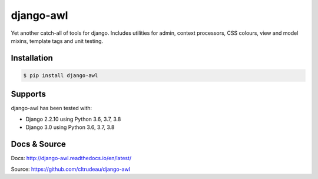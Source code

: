 django-awl
**********

Yet another catch-all of tools for django.  Includes utilities for admin,
context processors, CSS colours, view and model mixins, template tags and
unit testing.


Installation
============

.. code-block:: bash

    $ pip install django-awl

Supports
========

django-awl has been tested with:

* Django 2.2.10 using Python 3.6, 3.7, 3.8
* Django 3.0 using Python 3.6, 3.7, 3.8

Docs & Source
=============

Docs: http://django-awl.readthedocs.io/en/latest/

Source: https://github.com/cltrudeau/django-awl
